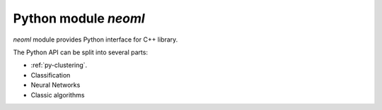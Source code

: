 =====================
Python module `neoml`
=====================

`neoml` module provides Python interface for C++ library.

The Python API can be split into several parts:

- :ref:`py-clustering`.
- Classification
- Neural Networks
- Classic algorithms
